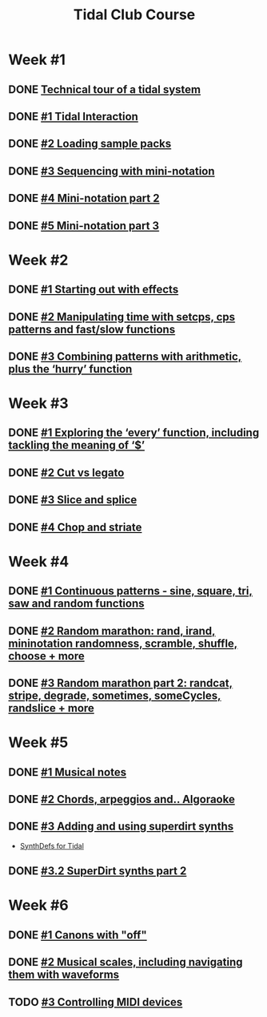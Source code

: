 #+TITLE: Tidal Club Course

* Week #1
** DONE [[https://club.tidalcycles.org/t/technical-tour-of-a-tidal-system/147][Technical tour of a tidal system]]
** DONE [[https://club.tidalcycles.org/t/week-1-lesson-1-tidal-interaction/230][#1 Tidal Interaction]]
** DONE [[https://club.tidalcycles.org/t/week-1-lesson-2-loading-sample-packs/341][#2 Loading sample packs]]
** DONE [[https://club.tidalcycles.org/t/week-1-lesson-3-sequencing-with-the-mini-notation/367][#3 Sequencing with mini-notation]] 
** DONE [[https://club.tidalcycles.org/t/week-1-lesson-4-mini-notation-part-2/416][#4 Mini-notation part 2]] 
** DONE [[https://club.tidalcycles.org/t/week-1-lesson-5-mini-notation-part-3/449][#5 Mini-notation part 3]]
* Week #2
** DONE [[https://club.tidalcycles.org/t/week-2-lesson-1-starting-out-with-effects/463][#1 Starting out with effects]]
** DONE [[https://club.tidalcycles.org/t/week-2-lesson-2-manipulating-time-with-setcps-cps-patterns-and-fast-slow-functions/466][#2 Manipulating time with setcps, cps patterns and fast/slow functions]]
** DONE [[https://club.tidalcycles.org/t/week-2-lesson-3-combining-patterns-with-arithmetic-plus-the-hurry-function/489][#3 Combining patterns with arithmetic, plus the ‘hurry’ function]]
* Week #3
** DONE [[https://club.tidalcycles.org/t/week-3-lesson-1-exploring-the-every-function-including-tackling-the-meaning-of/502][#1 Exploring the ‘every’ function, including tackling the meaning of ‘$’]]
** DONE [[https://club.tidalcycles.org/t/week-3-lesson-2-cut-vs-legato/515][#2 Cut vs legato]]
** DONE [[https://club.tidalcycles.org/t/week-3-lesson-3-slice-and-splice/519][#3 Slice and splice]]
** DONE [[https://club.tidalcycles.org/t/week-3-lesson-4-chop-and-striate/534][#4 Chop and striate]]
* Week #4
** DONE [[https://club.tidalcycles.org/t/week-4-lesson-1-continuous-patterns-sine-square-tri-saw-and-random-functions/608][#1 Continuous patterns - sine, square, tri, saw and random functions]]
** DONE [[https://club.tidalcycles.org/t/week-4-lesson-2-random-marathon-rand-irand-mininotation-randomness-scramble-shuffle-choose-more/685][#2 Random marathon: rand, irand, mininotation randomness, scramble, shuffle, choose + more]]
** DONE [[https://club.tidalcycles.org/t/week-4-lesson-3-random-marathon-part-2-randcat-stripe-degrade-sometimes-somecycles-randslice-more/690][#3 Random marathon part 2: randcat, stripe, degrade, sometimes, someCycles, randslice + more]]
* Week #5
** DONE [[https://club.tidalcycles.org/t/week-5-lesson-1-musical-notes/891][#1 Musical notes]]
** DONE [[https://club.tidalcycles.org/t/week-5-lesson-2-chords-arpeggios-and-algoraoke/913/23][#2 Chords, arpeggios and.. Algoraoke]]
** DONE [[https://club.tidalcycles.org/t/week-5-lesson-3-adding-and-using-superdirt-synths/1115][#3 Adding and using superdirt synths]]
   - [[https://club.tidalcycles.org/t/synthdefs-for-tidal/1092][SynthDefs for Tidal]]
** DONE [[https://club.tidalcycles.org/t/week-5-lesson-3-superdirt-synths-part-2/1193][#3.2 SuperDirt synths part 2]]
* Week #6
** DONE [[https://club.tidalcycles.org/t/week-6-lesson-1-canons-with-off/1123][#1 Canons with "off"]]
** DONE [[https://club.tidalcycles.org/t/week-6-lesson-2-musical-scales-including-navigating-them-with-waveforms/1256][#2 Musical scales, including navigating them with waveforms]]
** TODO [[https://club.tidalcycles.org/t/week-6-lesson-3-controlling-midi-devices/1258][#3 Controlling MIDI devices]]
